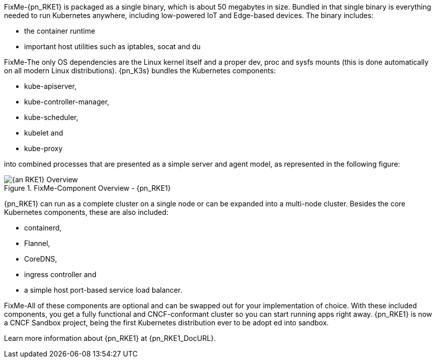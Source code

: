 
FixMe-{pn_RKE1} is packaged as a single binary, which is about 50 megabytes in size.
Bundled in that single binary is everything needed to run Kubernetes anywhere, including low-powered IoT and Edge-based devices.
The binary includes:

* the container runtime
* important host utilities such as iptables, socat and du

FixMe-The only OS dependencies are the Linux kernel itself and a proper dev, proc and 
sysfs mounts (this is done automatically on all modern Linux distributions).
{pn_K3s} bundles the Kubernetes components:

* kube-apiserver,
* kube-controller-manager,
* kube-scheduler,
* kubelet and
* kube-proxy

into combined processes that are presented as a simple server and agent model, as represented in the following figure:

image::{an_RKE1}-Overview.png[title="FixMe-Component Overview - {pn_RKE1}", scaledwidth=80%]

{pn_RKE1} can run as a complete cluster on a single node or can be expanded into a multi-node cluster. Besides the core Kubernetes components, these are also included:

* containerd,
* Flannel,
* CoreDNS,
* ingress controller and
* a simple host port-based service load balancer.

FixMe-All of these components are optional and can be swapped out for your implementation of choice. With these included components, you get a fully functional and CNCF-conformant cluster so you can start running apps right away. {pn_RKE1} is now a CNCF Sandbox project, being the first Kubernetes distribution ever to be adopt ed into sandbox.

Learn more information about {pn_RKE1} at {pn_RKE1_DocURL}.
